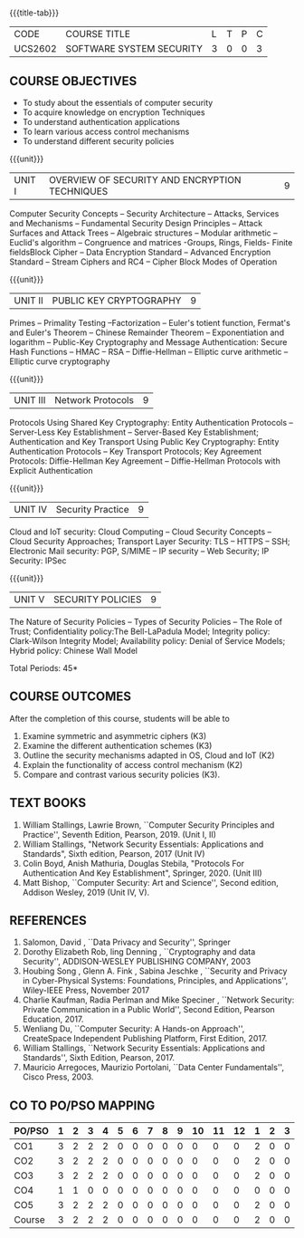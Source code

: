 * 
:properties:
:author: Dr. V. Balasubramanian and Dr. J. Bhuvana
:date: 12-04-2021
:end:

#+startup: showall
{{{title-tab}}}
| CODE    | COURSE TITLE             | L | T | P | C |
| UCS2602 | SOFTWARE SYSTEM SECURITY | 3 | 0 | 0 | 3 |

** R2021 CHANGES :noexport:
New Syllabus

#+tblfm: @>$3..@>$>='(ceiling (/ (* 1.0 (apply '+ '(@<<..@>>)))(length '(@<<..@>>))));N

** COURSE OBJECTIVES
- To study about the essentials of computer security
- To acquire knowledge on encryption Techniques
- To understand authentication applications
- To learn various access control mechanisms
- To understand different security policies

{{{unit}}}         
| UNIT I | OVERVIEW OF SECURITY AND  ENCRYPTION TECHNIQUES | 9 |
Computer Security Concepts -- Security Architecture -- Attacks,
Services and Mechanisms -- Fundamental Security Design Principles --
Attack Surfaces and Attack Trees -- Algebraic structures -- Modular
arithmetic -- Euclid's algorithm -- Congruence and matrices -Groups,
Rings, Fields- Finite fieldsBlock Cipher -- Data Encryption Standard
-- Advanced Encryption Standard -- Stream Ciphers and RC4 -- Cipher
Block Modes of Operation
 
{{{unit}}}      
| UNIT II | PUBLIC KEY CRYPTOGRAPHY | 9 |
Primes -- Primality Testing --Factorization -- Euler's totient
function, Fermat's and Euler's Theorem -- Chinese Remainder Theorem --
Exponentiation and logarithm -- Public-Key Cryptography and Message
Authentication: Secure Hash Functions -- HMAC -- RSA -- Diffie-Hellman
-- Elliptic curve arithmetic -- Elliptic curve cryptography

{{{unit}}}      
| UNIT III | Network Protocols | 9 |
Protocols Using Shared Key Cryptography: Entity Authentication
Protocols -- Server-Less Key Establishment -- Server-Based Key
Establishment; Authentication and Key Transport Using Public Key
Cryptography: Entity Authentication Protocols -- Key Transport
Protocols; Key Agreement Protocols: Diffie-Hellman Key Agreement --
Diffie-Hellman Protocols with Explicit Authentication

{{{unit}}}
| UNIT IV | Security Practice | 9 |
Cloud and IoT security: Cloud Computing -- Cloud Security Concepts --
Cloud Security Approaches; Transport Layer Security: TLS -- HTTPS --
SSH; Electronic Mail security: PGP, S/MIME -- IP security -- Web
Security; IP Security: IPSec


{{{unit}}}
| UNIT V |  SECURITY POLICIES             | 9 |
The Nature of Security Policies -- Types of Security Policies -- The
Role of Trust; Confidentiality policy:The Bell-LaPadula Model;
Integrity policy: Clark-Wilson Integrity Model; Availability policy:
Denial of Service Models; Hybrid policy: Chinese Wall Model


\hfill *Total Periods: 45*

** COURSE OUTCOMES
After the completion of this course, students will be able to 
1. Examine symmetric and asymmetric ciphers (K3)
2. Examine the different authentication schemes (K3)
3. Outline the security mechanisms adapted in OS, Cloud and IoT  (K2)
4. Explain the functionality of access control mechanism (K2)
5. Compare and contrast various security policies (K3).

** TEXT BOOKS

1. William Stallings, Lawrie Brown, ``Computer Security Principles and
   Practice'', Seventh Edition, Pearson, 2019. (Unit I, II)
2. William Stallings, "Network Security Essentials: Applications and
   Standards", Sixth edition, Pearson, 2017 (Unit IV)
3. Colin Boyd, Anish Mathuria, Douglas Stebila, "Protocols For
   Authentication And Key Establishment", Springer, 2020. (Unit III)
5. Matt Bishop, ``Computer Security: Art and Science'', Second
   edition, Addison Wesley, 2019 (Unit IV, V).


** REFERENCES
1. Salomon, David , ``Data Privacy and Security'', Springer
2. Dorothy Elizabeth Rob, ling Denning , ``Cryptography and data Security'',   ADDISON-WESLEY PUBLISHING COMPANY, 2003 
3. Houbing Song , Glenn A. Fink , Sabina Jeschke ,  ``Security and Privacy in Cyber-Physical Systems: Foundations, Principles, and Applications'',  Wiley-IEEE Press, November 2017 
4. Charlie Kaufman, Radia Perlman and Mike Speciner , ``Network Security: Private Communication in a Public World'', Second  Edition, Pearson Education, 2017.
5. Wenliang Du, ``Computer Security: A Hands-on Approach'', CreateSpace Independent Publishing Platform, First Edition, 2017.
6. William Stallings, ``Network Security Essentials: Applications and    Standards'', Sixth Edition, Pearson, 2017.
7. Mauricio Arregoces, Maurizio Portolani, ``Data Center    Fundamentals'', Cisco Press, 2003.

    
** CO TO PO/PSO MAPPING
#+NAME: co-po-mapping
| PO/PSO | 1 | 2 | 3 | 4 | 5 | 6 | 7 | 8 | 9 | 10 | 11 | 12 | 1 | 2 | 3 |
|--------+---+---+---+---+---+---+---+---+---+----+----+----+---+---+---|
| CO1    | 3 | 2 | 2 | 2 | 0 | 0 | 0 | 0 | 0 |  0 |  0 |  0 | 2 | 0 | 0 |
| CO2    | 3 | 2 | 2 | 2 | 0 | 0 | 0 | 0 | 0 |  0 |  0 |  0 | 2 | 0 | 0 |
| CO3    | 3 | 2 | 2 | 2 | 0 | 0 | 0 | 0 | 0 |  0 |  0 |  0 | 2 | 0 | 0 |
| CO4    | 1 | 1 | 0 | 0 | 0 | 0 | 0 | 0 | 0 |  0 |  0 |  0 | 0 | 0 | 0 |
| CO5    | 3 | 2 | 2 | 2 | 0 | 0 | 0 | 0 | 0 |  0 |  0 |  0 | 2 | 0 | 0 |
|--------+---+---+---+---+---+---+---+---+---+----+----+----+---+---+---|
| Course | 3 | 2 | 2 | 2 | 0 | 0 | 0 | 0 | 0 |  0 |  0 |  0 | 2 | 0 | 0 |

# | Score          |    | 13 | 9 | 8 | 8 | 0 | 0 | 0 | 0 | 0 |  0 |  0 |  0 | 8 | 0 | 0 |


